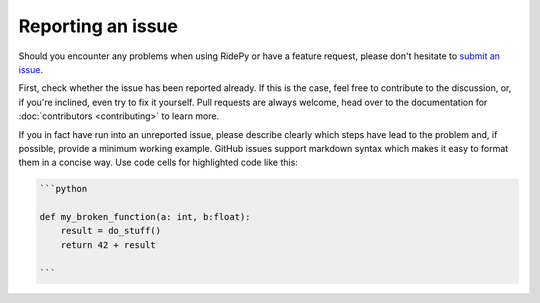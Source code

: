 Reporting an issue
==================

Should you encounter any problems when using RidePy or have a feature request, please don't hesitate to `submit an issue <https://github.com/PhysicsOfMobility/ridepy/issues/new>`__.

First, check whether the issue has been reported already. If this is the case, feel free to contribute to the discussion, or, if you're inclined, even try to fix it yourself. Pull requests are always welcome, head over to the documentation for :doc:`contributors <contributing>` to learn more.

If you in fact have run into an unreported issue, please describe clearly which steps have lead to the problem and, if possible, provide a minimum working example. GitHub issues support markdown syntax which makes it easy to format them in a concise way. Use code cells for highlighted code like this:

.. code:: markdown

    ```python

    def my_broken_function(a: int, b:float):
        result = do_stuff()
        return 42 + result

    ```
